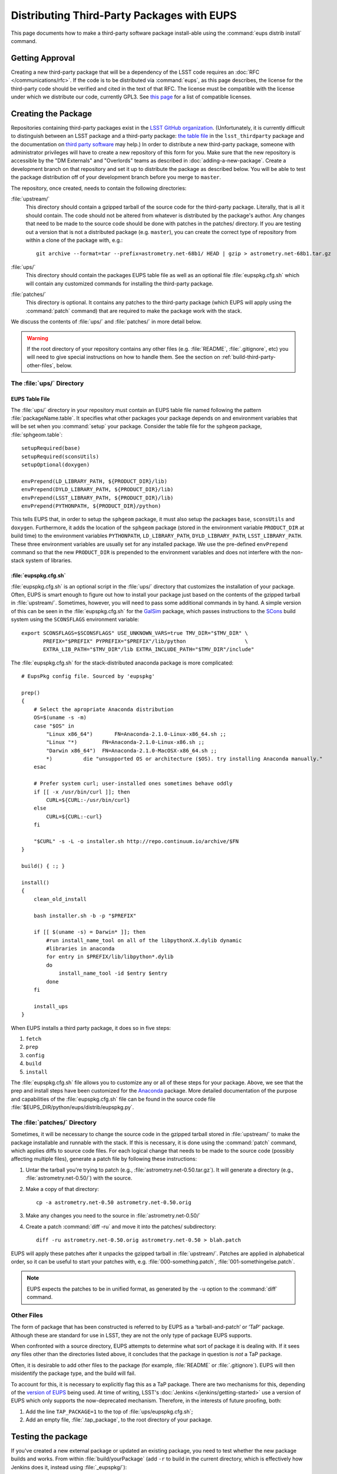 ###########################################
Distributing Third-Party Packages with EUPS
###########################################

This page documents how to make a third-party software package install-able using the :command:`eups distrib install` command.

Getting Approval
================

Creating a new third-party package that will be a dependency of the LSST code requires an :doc:`RFC </communications/rfc>`.
If the code is to be distributed via :command:`eups`, as this page describes, the license for the third-party code should be verified and cited in the text of that RFC.
The license must be compatible with the license under which we distribute our code, currently GPL3.
See `this page`_ for a list of compatible licenses.

.. _this page: https://www.gnu.org/licenses/license-list.html


Creating the Package
====================

Repositories containing third-party packages exist in the `LSST GitHub organization`_.
(Unfortunately, it is currently difficult to distinguish between an LSST package and a third-party package: `the table file`_ in the ``lsst_thirdparty`` package and the documentation on `third party software`_ may help.)
In order to distribute a new third-party package, someone with administrator privileges will have to create a new repository of this form for you.
Make sure that the new repository is accessible by the "DM Externals" and "Overlords" teams as described in :doc:`adding-a-new-package`.
Create a development branch on that repository and set it up to distribute the package as described below.
You will be able to test the package distribution off of your development branch before you merge to ``master``.

The repository, once created, needs to contain the following directories:

:file:`upstream/`
    This directory should contain a gzipped tarball of the source code for the third-party package.
    Literally, that is all it should contain.
    The code should not be altered from whatever is distributed by the package's author.
    Any changes that need to be made to the source code should be done with patches in the patches/ directory.
    If you are testing out a version that is not a distributed package (e.g. ``master``), you can create the correct type of repository from within a clone of the package with, e.g.::

        git archive --format=tar --prefix=astrometry.net-68b1/ HEAD | gzip > astrometry.net-68b1.tar.gz

:file:`ups/`
    This directory should contain the packages EUPS table file as well as an optional file :file:`eupspkg.cfg.sh` which will contain any customized commands for installing the third-party package.

:file:`patches/`
    This directory is optional.
    It contains any patches to the third-party package (which EUPS will apply using the :command:`patch` command) that are required to make the package work with the stack.

We discuss the contents of :file:`ups/` and :file:`patches/` in more detail below.

.. warning::

   If the root directory of your repository contains any other files (e.g. :file:`README`, :file:`.gitignore`, etc) you will need to give special instructions on how to handle them.
   See the section on :ref:`build-third-party-other-files`, below.

.. _LSST GitHub organization: https://github.com/lsst
.. _the table file: https://github.com/lsst/lsst_thirdparty/blob/master/ups/lsst_thirdparty.table
.. _third party software: https://confluence.lsstcorp.org/display/DM/DM+Third+Party+Software

The :file:`ups/` Directory
--------------------------

EUPS Table File
^^^^^^^^^^^^^^^

The :file:`ups/` directory in your repository must contain an EUPS table file named following the pattern :file:`packageName.table`.
It specifies what other packages your package depends on and environment variables that will be set when you :command:`setup` your package.
Consider the table file for the ``sphgeom`` package, :file:`sphgeom.table`::

    setupRequired(base)
    setupRequired(sconsUtils)
    setupOptional(doxygen)

    envPrepend(LD_LIBRARY_PATH, ${PRODUCT_DIR}/lib)
    envPrepend(DYLD_LIBRARY_PATH, ${PRODUCT_DIR}/lib)
    envPrepend(LSST_LIBRARY_PATH, ${PRODUCT_DIR}/lib)
    envPrepend(PYTHONPATH, ${PRODUCT_DIR}/python)

This tells EUPS that, in order to setup the ``sphgeom`` package, it must also setup the packages ``base``, ``sconsUtils`` and ``doxygen``.
Furthermore, it adds the location of the ``sphgeom`` package (stored in the environment variable ``PRODUCT_DIR`` at build time) to the environment variables ``PYTHONPATH``, ``LD_LIBRARY_PATH``, ``DYLD_LIBRARY_PATH``, ``LSST_LIBRARY_PATH``.
These three environment variables are usually set for any installed package.
We use the pre-defined ``envPrepend`` command so that the new ``PRODUCT_DIR`` is prepended to the environment variables and does not interfere with the non-stack system of libraries.

:file:`eupspkg.cfg.sh`
^^^^^^^^^^^^^^^^^^^^^^

:file:`eupspkg.cfg.sh` is an optional script in the :file:`ups/` directory that customizes the installation of your package.
Often, EUPS is smart enough to figure out how to install your package just based on the contents of the gzipped tarball in :file:`upstream/`.
Sometimes, however, you will need to pass some additional commands in by hand.
A simple version of this can be seen in the :file:`eupspkg.cfg.sh` for the `GalSim`_ package, which passes instructions to the `SCons`_ build system using the ``SCONSFLAGS`` environment variable::

    export SCONSFLAGS=$SCONSFLAGS" USE_UNKNOWN_VARS=true TMV_DIR="$TMV_DIR" \
           PREFIX="$PREFIX" PYPREFIX="$PREFIX"/lib/python                   \
           EXTRA_LIB_PATH="$TMV_DIR"/lib EXTRA_INCLUDE_PATH="$TMV_DIR"/include"

The :file:`eupspkg.cfg.sh` for the stack-distributed anaconda package is more complicated::

	# EupsPkg config file. Sourced by 'eupspkg'

	prep()
	{
	    # Select the apropriate Anaconda distribution
	    OS=$(uname -s -m)
	    case "$OS" in
	        "Linux x86_64")       FN=Anaconda-2.1.0-Linux-x86_64.sh ;;
	        "Linux "*)        FN=Anaconda-2.1.0-Linux-x86.sh ;;
	        "Darwin x86_64")  FN=Anaconda-2.1.0-MacOSX-x86_64.sh ;;
	        *)          die "unsupported OS or architecture ($OS). try installing Anaconda manually."
	    esac

	    # Prefer system curl; user-installed ones sometimes behave oddly
	    if [[ -x /usr/bin/curl ]]; then
	        CURL=${CURL:-/usr/bin/curl}
	    else
	        CURL=${CURL:-curl}
	    fi

	    "$CURL" -s -L -o installer.sh http://repo.continuum.io/archive/$FN
	}

	build() { :; }

	install()
	{
	    clean_old_install

	    bash installer.sh -b -p "$PREFIX"

	    if [[ $(uname -s) = Darwin* ]]; then
	        #run install_name_tool on all of the libpythonX.X.dylib dynamic
	        #libraries in anaconda
	        for entry in $PREFIX/lib/libpython*.dylib
	        do
	            install_name_tool -id $entry $entry
	        done
	    fi

	    install_ups
	}

When EUPS installs a third party package, it does so in five steps:

#. ``fetch``
#. ``prep``
#. ``config``
#. ``build``
#. ``install``

The :file:`eupspkg.cfg.sh` file allows you to customize any or all of these steps for your package.
Above, we see that the prep and install steps have been customized for the `Anaconda`_ package.
More detailed documentation of the purpose and capabilities of the :file:`eupspkg.cfg.sh` file can be found in the source code file :file:`$EUPS_DIR/python/eups/distrib/eupspkg.py`.

.. _GalSim: https://github.com/GalSim-developers/GalSim/
.. _SCons: http://www.scons.org/
.. _Anaconda: https://www.continuum.io/why-anaconda

The :file:`patches/` Directory
------------------------------

Sometimes, it will be necessary to change the source code in the gzipped tarball stored in :file:`upstream/` to make the package installable and runnable with the stack.
If this is necessary, it is done using the :command:`patch` command, which applies diffs to source code files.
For each logical change that needs to be made to the source code (possibly affecting multiple files), generate a patch file by following these instructions:

#. Untar the tarball you're trying to patch (e.g., :file:`astrometry.net-0.50.tar.gz`).
   It will generate a directory (e.g., :file:`astrometry.net-0.50/`) with the source.
#. Make a copy of that directory::

    cp -a astrometry.net-0.50 astrometry.net-0.50.orig

#. Make any changes you need to the source in :file:`astrometry.net-0.50/`
#. Create a patch :command:`diff -ru` and move it into the patches/ subdirectory::

    diff -ru astrometry.net-0.50.orig astrometry.net-0.50 > blah.patch

EUPS will apply these patches after it unpacks the gzipped tarball in :file:`upstream/`.
Patches are applied in alphabetical order, so it can be useful to start your patches with, e.g. :file:`000-something.patch`, :file:`001-somethingelse.patch`.

.. note::

   EUPS expects the patches to be in unified format, as generated by the ``-u`` option to the :command:`diff` command.

.. _build-third-party-other-files:

Other Files
-----------

The form of package that has been constructed is referred to by EUPS as a ‘tarball-and-patch’ or ‘TaP’ package.
Although these are standard for use in LSST, they are not the only type of package EUPS supports.

When confronted with a source directory, EUPS attempts to determine what sort of package it is dealing with.
If it sees *any* files other than the directories listed above, it concludes that the package in question is *not* a TaP package.

Often, it is desirable to add other files to the package (for example, :file:`README` or :file:`.gitignore`).
EUPS will then misidentify the package type, and the build will fail.

To account for this, it is necessary to explicitly flag this as a TaP package.
There are two mechanisms for this, depending of the `version of EUPS`_ being used.
At time of writing, LSST's :doc:`Jenkins </jenkins/getting-started>` use a version of EUPS which only supports the now-deprecated mechanism.
Therefore, in the interests of future proofing, both:

#. Add the line ``TAP_PACKAGE=1`` to the top of :file:`ups/eupspkg.cfg.sh`;
#. Add an empty file, :file:`.tap_package`, to the root directory of your package.

.. _version of EUPS: https://github.com/RobertLuptonTheGood/eups/blob/2.0.2/Release_Notes#L21

Testing the package
===================

If you've created a new external package or updated an existing package, you need to test whether the new package builds and works.
From within :file:`build/yourPackage` (add ``-r`` to build in the current directory, which is effectively how Jenkins does it, instead using :file:`_eupspkg/`):

- :command:`rm -r _eupspkg`
- :command:`eupspkg -e -v 1 fetch`
- :command:`eupspkg -e -v 1 prep`
- :command:`eupspkg -e -v 1 config`
- :command:`eupspkg -e -v 1 build`
- :command:`eupspkg -e -v 1 install`
- :command:`setup -r _eupspkg/binary/yourPackage/tickets.DM-NNNN` to set up the newly built version.
- Run your tests.
- When your local tests pass, :command:`git push`.
- See if the stack will build with your branch in :ref:`Jenkins <workflow-testing>`.
  For the branch name, specify the branch you created above (i.e. ``tickets/DM-NNNN``), leaving the rest of the fields as they are.
- Merge to master after Jenkins passes and your changes are reviewed.

Updating the Package
====================

To update the version of your external package after a new upstream release, start with a copy of the LSST stack (`installed using the lsstsw tool`_).
Then:

- Create a ticket for the package update (and/or an :doc:`RFC </communications/rfc>`, if it may cause more trouble), and note the ticket number ``NNNN``.
- :command:`cd build/yourPackage`
- :command:`git checkout -b tickets/DM-NNNN` (where ``NNNN`` is the ticket number above)
- :command:`git clean -id`
- Download a copy of the tarball from wherever the external package is distributed.
  Don't unzip or untar it.
- :command:`git rm` the copy of the tarball that is currently in :file:`upstream/`.
- Copy the new version of the external tarball into :file:`upstream/` and :command:`git add` it.
- :command:`git commit`

Now test your package by following the instructions above.

Distributing the Package
========================

Once the package builds and passes review (or vice-versa), you need to tell EUPS that it is available for distribution to the wide world.
To do this, add an annotated tag to your package repository using::

    git tag -a versionNumber -m "Some comment."

The initial ``versionNumber`` should match the external package's version number.
If the package does not supply an appropriate version number, one can be generated from an upstream git SHA1 or equivalent version control revision number: use the format ``0.N.SHA1``, where ``N`` is ``1`` for the first release of the package, ``2`` for the second, etc.
Note that the version number should never start with a letter, as EUPS regards that as semantically significant.

If changes are required to the packaging (in the :file:`ups` or :file:`patches` directories) but not the external package source (in the :file:`upstream` directory), the string ``.lsst1`` (and ``.lsst2`` etc.  thereafter) should be appended to the external package's version number.
Merge your changes to ``master``, then push your changes to the remote repository.
Push your tags to the remote repository using::

    git push --tags

Now you must log onto ``lsst-dev`` as the user ``lsstsw`` (this will require special permissions): see the :doc:`documentation on using this machine </services/lsst-dev>`.
Once logged in as ``lsstsw``, the steps are:

- Build your package with the command::

      rebuild yourPackage

  This will cause ``lsst-dev`` to build your package and all of its dependencies.
  This build will be assigned a build number formatted as ``bNNN``

- Once the build is complete, release it to the world using::

      publish -b bNNN yourPackage

  This will make your package installable using::

      eups distrib install yourPackage versionNumber

  If you wish to add a distribution server tag to your package, you can do so by changing the publish command to::

      publish -b bNNN -t yourTag yourPackage

  .. warning::

     Do not use the tag 'current' as that will overwrite all other packages marked as current and break the stack.
     Let the people in charge of official releases handle marking things as 'current.'
     it is not usually necessary to distribution-server-tag a particular third party package.

- Generally, if you're publishing a third party package, it should be because it is a dependency in the build of some (or all) top-level package(s).
  When the top-level package(s) are next published (and optionally tagged), your new package will be incorporated.
  If you need something sooner, you can do this publishing yourself using the steps above with the top-level package.
  In this case, a distribution-server-tag (something like ``qserv-dev``) is usually desirable.
  That makes the top-level product (or any of its dependency components, including your third-party package) installable using::

      eups distrib install -t yourTag packageName

.. _installed using the lsstsw tool: http://pipelines.lsst.io/en/latest/development/lsstsw_tutorial.html

Announcing the Package
======================

Any new packages, major version upgrades, or other breaking changes to third-party package versions should be announced in the DM Notifications category of community.lsst.org.

For upgrades to third-party packages with headers we build against, this should include a note that source packages should be cleaned and recompiled  after the upgrade, because SCons/sconsUtils will not automatically detect changes in third-party headers.
